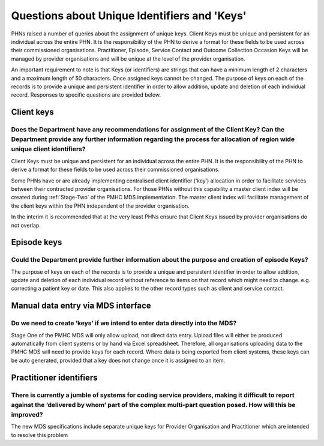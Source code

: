 .. _identifier-and-key-FAQs:

Questions about Unique Identifiers and 'Keys'
=============================================

PHNs raised a number of queries about the assignment of unique keys. Client Keys must be
unique and persistent for an individual across the entire PHN.  It is the responsibility of the
PHN to derive a format for these fields to be used across their commissioned organisations.
Practitioner, Episode, Service Contact and Outcome Collection Occasion Keys will be
managed by provider organisations and will be unique at the level of the provider
organisation.

An important requirement to note is that Keys (or identifiers) are strings that can have a
minimum length of 2 characters and a maximum length of 50 characters. Once assigned
keys cannot be changed.
The purpose of keys on each of the records is to provide a unique and persistent identifier in
order to allow addition, update and deletion of each individual record.
Responses to specific questions are provided below.

Client keys
^^^^^^^^^^^

Does the Department have any recommendations for assignment of the Client Key? Can the Department provide any further information regarding the process for allocation of region wide unique client identifiers?
~~~~~~~~~~~~~~~~~~~~~~~~~~~~~~~~~~~~~~~~~~~~~~~~~~~~~~~~~~~~~~~~~~~~~~~~~~~~~~~~~~~~~~~~~~~~~~~~~~~~~~~~~~~~~~~~~~~~~~~~~~~~~~~~~~~~~~~~~~~~~~~~~~~~~~~~~~~~~~~~~~~~~~~~~~~~~~~~~~~~~~~~~~~~~~~~~~~~~~~~~~~~~~~~

Client Keys must be unique and persistent for an individual across the entire PHN.
It is the responsibility of the PHN to derive a format for these fields to be used
across their commissioned organisations.

Some PHNs have or are already implementing centralised client identifier (‘key’)
allocation in order to facilitate services between their contracted provider organisations.
For those PHNs without this capability a master client index will be created during
:ref:`Stage-Two` of the PMHC MDS implementation. The master client index will facilitate
management of the client keys within the PHN independent of the provider organisation.

In the interim it is recommended that at the very least PHNs ensure that Client Keys
issued by provider organisations do not overlap.

Episode keys
^^^^^^^^^^^^

Could the Department provide further information about the purpose and creation of episode Keys?
~~~~~~~~~~~~~~~~~~~~~~~~~~~~~~~~~~~~~~~~~~~~~~~~~~~~~~~~~~~~~~~~~~~~~~~~~~~~~~~~~~~~~~~~~~~~~~~~

The purpose of keys on each of the records is to provide a unique and persistent
identifier in order to allow addition, update and deletion of each individual
record without reference to items on that record which might need to change.
e.g. correcting a patient key or date. This also applies to the other record types
such as client and service contact.

Manual data entry via MDS interface
^^^^^^^^^^^^^^^^^^^^^^^^^^^^^^^^^^^

Do we need to create ‘keys’ if we intend to enter data directly into the MDS?
~~~~~~~~~~~~~~~~~~~~~~~~~~~~~~~~~~~~~~~~~~~~~~~~~~~~~~~~~~~~~~~~~~~~~~~~~~~~~

Stage One of the PMHC MDS will only allow upload, not direct data entry. Upload
files will either be produced automatically from client systems or by hand via
Excel spreadsheet.  Therefore, all organisations uploading data to the PMHC MDS
will need to provide keys for each record. Where data is being exported from
client systems, these keys can be auto generated, provided that a key does not
change once it is assigned to an item.

Practitioner identifiers
^^^^^^^^^^^^^^^^^^^^^^^^

There is currently a jumble of systems for coding service providers, making it difficult to report against the ‘delivered by whom’ part of the complex multi-part question posed.  How will this be improved?
~~~~~~~~~~~~~~~~~~~~~~~~~~~~~~~~~~~~~~~~~~~~~~~~~~~~~~~~~~~~~~~~~~~~~~~~~~~~~~~~~~~~~~~~~~~~~~~~~~~~~~~~~~~~~~~~~~~~~~~~~~~~~~~~~~~~~~~~~~~~~~~~~~~~~~~~~~~~~~~~~~~~~~~~~~~~~~~~~~~~~~~~~~~~~~~~~~~~~~~~~~~~~

The new MDS specifications include separate unique keys for Provider Organisation
and Practitioner which are intended to resolve this problem
